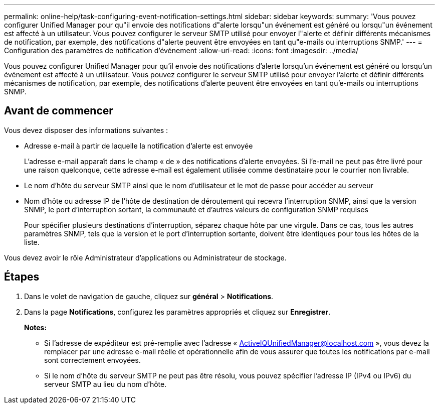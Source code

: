 ---
permalink: online-help/task-configuring-event-notification-settings.html 
sidebar: sidebar 
keywords:  
summary: 'Vous pouvez configurer Unified Manager pour qu"il envoie des notifications d"alerte lorsqu"un événement est généré ou lorsqu"un événement est affecté à un utilisateur. Vous pouvez configurer le serveur SMTP utilisé pour envoyer l"alerte et définir différents mécanismes de notification, par exemple, des notifications d"alerte peuvent être envoyées en tant qu"e-mails ou interruptions SNMP.' 
---
= Configuration des paramètres de notification d'événement
:allow-uri-read: 
:icons: font
:imagesdir: ../media/


[role="lead"]
Vous pouvez configurer Unified Manager pour qu'il envoie des notifications d'alerte lorsqu'un événement est généré ou lorsqu'un événement est affecté à un utilisateur. Vous pouvez configurer le serveur SMTP utilisé pour envoyer l'alerte et définir différents mécanismes de notification, par exemple, des notifications d'alerte peuvent être envoyées en tant qu'e-mails ou interruptions SNMP.



== Avant de commencer

Vous devez disposer des informations suivantes :

* Adresse e-mail à partir de laquelle la notification d'alerte est envoyée
+
L'adresse e-mail apparaît dans le champ « de » des notifications d'alerte envoyées. Si l'e-mail ne peut pas être livré pour une raison quelconque, cette adresse e-mail est également utilisée comme destinataire pour le courrier non livrable.

* Le nom d'hôte du serveur SMTP ainsi que le nom d'utilisateur et le mot de passe pour accéder au serveur
* Nom d'hôte ou adresse IP de l'hôte de destination de déroutement qui recevra l'interruption SNMP, ainsi que la version SNMP, le port d'interruption sortant, la communauté et d'autres valeurs de configuration SNMP requises
+
Pour spécifier plusieurs destinations d'interruption, séparez chaque hôte par une virgule. Dans ce cas, tous les autres paramètres SNMP, tels que la version et le port d'interruption sortante, doivent être identiques pour tous les hôtes de la liste.



Vous devez avoir le rôle Administrateur d'applications ou Administrateur de stockage.



== Étapes

. Dans le volet de navigation de gauche, cliquez sur *général* > *Notifications*.
. Dans la page *Notifications*, configurez les paramètres appropriés et cliquez sur *Enregistrer*.
+
*Notes:*

+
** Si l'adresse de expéditeur est pré-remplie avec l'adresse « ActiveIQUnifiedManager@localhost.com », vous devez la remplacer par une adresse e-mail réelle et opérationnelle afin de vous assurer que toutes les notifications par e-mail sont correctement envoyées.
** Si le nom d'hôte du serveur SMTP ne peut pas être résolu, vous pouvez spécifier l'adresse IP (IPv4 ou IPv6) du serveur SMTP au lieu du nom d'hôte.



